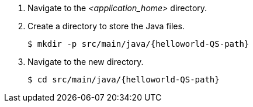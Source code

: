 ////
This is a common file shared between Quickstarts docs.

The value for QS-path is set in the Quickstart procedure
that includes this file.
////
. Navigate to the __<application_home>__ directory.

. Create a directory to store the Java files.
+
[source,options="nowrap",subs=attributes+]
----
$ mkdir -p src/main/java/{helloworld-QS-path}
----

. Navigate to the new directory.
+
[source,options="nowrap",subs=attributes+]
----
$ cd src/main/java/{helloworld-QS-path}
----

